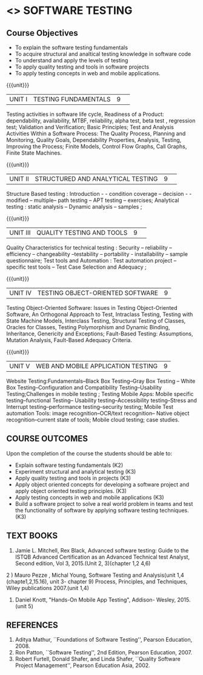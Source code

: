 ﻿* <<<PE102>>> SOFTWARE TESTING
:properties:
:author: Dr. K. Madheswari and Dr. A. Chamundeswari
:date:16.03.2021
:end:

#+startup: showall
** CO PO MAPPING :noexport:
#+NAME: co-po-mapping
|                |    | PO1 | PO2 | PO3 | PO4 | PO5 | PO6 | PO7 | PO8 | PO9 | PO10 | PO11 | PO12 | PSO1 | PSO2 | PSO3 |
|                |    |  K3 |  K4 |  K5 |  K5 |  K6 |   - |   - |   - |   - |    - |    - |    - |   K5 |   K3 |   K6 |
| CO1            | K2 |   0 |   2 |   0 |   0 |   0 |   0 |   0 |   0 |   0 |    0 |    0 |    0 |    2 |    0 |    0 |
| CO2            | K3 |   2 |   3 |   1 |   3 |   1 |   0 |   0 |   0 |   0 |    0 |    0 |    0 |    2 |    1 |    0 |
| CO3            | K3 |   2 |   3 |   1 |   3 |   1 |   0 |   0 |   1 |   3 |    0 |    1 |    1 |    3 |    2 |    0 |
| CO4            | K3 |   2 |   3 |   1 |   3 |   1 |   0 |   0 |   1 |   3 |    2 |    1 |    1 |    3 |    3 |    0 |
| CO5            | K3 |   2 |   3 |   1 |   3 |   1 |   0 |   0 |   1 |   3 |    2 |    1 |    1 |    3 |    3 |    0 |
| CO6            | K3 |   2 |   3 |   3 |   3 |   1 |   2 |   2 |   2 |   3 |    3 |    1 |    3 |    3 |    2 |    1 |	
| Score          |    |   10|  17 |   7 |  15 |   5 |   2 |   2 |   5 |  12 |    7 |    4 |    6 |   16 |   11 |    1 |
| Course Mapping |    |   2 |   3 |   2 |   3 |   1 |   1 |   1 |   1 |   3 |    2 |    1 |    1 |    5 |    2 |    1 |


{{{credits}}}
| L | T | P | C |
| 3 | 0 | 0 | 3 |
#+begin_comment

1.Anna University Regulation 2017 has this course. 
2.The syllabus content across units were modified in Autonomous syllabus as adviced by the domain expert committee.Unit V(SOFTWARE QUALITY ASSURANCE) has been newly introduced.
3.Not Applicable
4. Five Course outcomes specified and aligned with units
5.Not Applicable
#+end_comment

** Course Objectives
- To explain the software testing fundamentals 
- To acquire structural and analtical testing knowledge in  software code
- To understand and apply the levels of testing 
- To apply quality testing and tools in software projects 
- To apply testing concepts in web and mobile applications.

{{{unit}}}
|UNIT I| TESTING FUNDAMENTALS |9| 
Testing activities in software life cycle, Readiness of a Product: dependability, availability, MTBF, reliability, alpha test, beta test ,
regression test; Validation and Verification; Basic Principles; Test and Analysis Activities Within a Software Process: The Quality
Process, Planning and Monitoring, Quality Goals, Dependability Properties, Analysis, Testing, Improving the Process; Finite Models, Control Flow Graphs, Call
Graphs, Finite State Machines.

#+begin_comment
 Text Book 2 Chapter 1, 2 
#+end_comment

{{{unit}}}
|UNIT II| STRUCTURED AND ANALYTICAL TESTING  |9| 
Structure Based testing : Introduction - - condition coverage -- decision - - modified --  multiple-- path testing -- APT testing -- exercises;  Analytical testing :  static analysis --  Dynamic analysis -- samples ;

#+begin_comment
Text Book 1, chapter 2,3
#+end_comment
{{{unit}}}

|UNIT III| QUALITY TESTING AND TOOLS |9| 
Quality Characteristics for technical testing :  Security -- reliability -- efficiency -- changeability --testability -- portability - installability -- sample questionnaire; Test tools and Automation : Test automation project -- specific test tools -- Test Case Selection and Adequacy ;

#+begin_comment
Text Book 1, chapter 4,6
text book 2, chapter 9
#+end_comment
{{{unit}}}

|UNIT IV| TESTING OBJECT-ORIENTED SOFTWARE |9|
Testing Object-Oriented Software: Issues in Testing Object-Oriented Software, An Orthogonal Approach to Test, Intraclass Testing, Testing with State Machine Models, Interclass Testing, Structural Testing of Classes, Oracles for Classes, Testing Polymorphism and Dynamic Binding, Inheritance, Genericity and Exceptions; Fault-Based Testing: Assumptions, Mutation Analysis, Fault-Based Adequacy Criteria. 

#+begin_comment
 Text Book 2, chapter 15, 16  
#+end_comment 

{{{unit}}}

|UNIT V|WEB AND MOBILE APPLICATION TESTING   |9|
Website Testing:Fundamentals--Black Box Testing--Gray Box Testing -- White Box Testing--Configuration and Compatibility Testing--Usability Testing;Challenges in mobile testing ; Testing Mobile Apps: Mobile specific testing--functional Testing-- Usability testing--Accessibility testing--Stress and Interrupt testing--performance testing--security testing; Mobile Test automation Tools: image recognition--OCR/text recognition-- Native object recognition--current state of tools; Mobile cloud testing; case studies.

#+begin_comment
Text Book 3, chapter 3,4,5,6,14
\hfill *Total: 45*
#+end_comment 
** COURSE OUTCOMES
Upon the completion of the course the students should be able to: 
- Explain software testing fundamentals (K2)
- Experiment  structural and analytical testing (K3)
- Apply quality testing and tools in projects  (K3)
- Apply object oriented concepts for developing a software project and apply object oriented testing principles. (K3)
- Apply testing concepts in web and mobile applications   (K3)
- Build a software project to solve a real world problem in teams and test the functionality of software by applying software testing techniques. (K3)

** TEXT BOOKS
1) Jamie L. Mitchell, Rex Black, Advanced software testing: Guide to the ISTQB Advanced Certification as an Advanced Technical test Analyst, Second  edition, Vol 3, 2015.(Unit 2, 3)(chapter 1,2 4,6)
2 ) Mauro Pezze , Michal Young, Software Testing and Analysis(unit 1,4 (chapte1,2,15.16), unit 3- chapter 9)
Process, Principles, and Techniques, Wiley publications 2007.(unit 1,4)

3) Daniel Knott, "Hands-On Mobile App Testing", Addison- Wesley, 2015.(unit 5)

** REFERENCES
1. Aditya Mathur, ``Foundations of Software Testing'', Pearson
   Education, 2008.
2. Ron Patton, ``Software Testing'', 2nd Edition, Pearson    Education, 2007.
3. Robert Furtell, Donald Shafer, and Linda Shafer, ``Quality Software    Project Management'', Pearson Education Asia, 2002.

